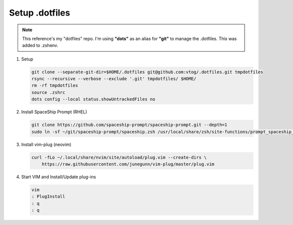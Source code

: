 Setup .dotfiles
===============

.. note:: This reference's my "dotfiles" repo. I'm using **"dots"** as an alias for **"git"**
   to manage the .dotfiles. This was added to .zshenv.

#. Setup

   .. code-block:: bash

      git clone --separate-git-dir=$HOME/.dotfiles git@github.com:vtog/.dotfiles.git tmpdotfiles
      rsync --recursive --verbose --exclude '.git' tmpdotfiles/ $HOME/
      rm -rf tmpdotfiles
      source .zshrc
      dots config --local status.showUntrackedFiles no

#. Install SpaceShip Prompt (RHEL)

   .. code-block:: bash
   
      git clone https://github.com/spaceship-prompt/spaceship-prompt.git --depth=1
      sudo ln -sf ~/git/spaceship-prompt/spaceship.zsh /usr/local/share/zsh/site-functions/prompt_spaceship_setup

#. Install vim-plug (neovim)

   .. code-block:: bash

      curl -fLo ~/.local/share/nvim/site/autoload/plug.vim --create-dirs \
          https://raw.githubusercontent.com/junegunn/vim-plug/master/plug.vim


#. Start VIM and Install/Update plug-ins

   .. code-block:: bash

      vim
      : PlugInstall
      : q
      : q
